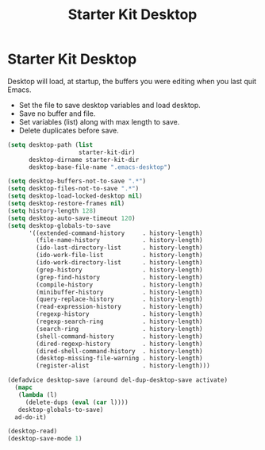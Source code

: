 #+TITLE: Starter Kit Desktop
#+OPTIONS: toc:nil num:nil ^:nil

* Starter Kit Desktop

Desktop will load, at startup, the buffers you were editing when you last quit
Emacs.

+ Set the file to save desktop variables and load desktop.
+ Save no buffer and file.
+ Set variables (list) along with max length to save.
+ Delete duplicates before save.
#+BEGIN_SRC emacs-lisp
(setq desktop-path (list
                    starter-kit-dir)
      desktop-dirname starter-kit-dir
      desktop-base-file-name ".emacs-desktop")

(setq desktop-buffers-not-to-save ".*")
(setq desktop-files-not-to-save ".*")
(setq desktop-load-locked-desktop nil)
(setq desktop-restore-frames nil)
(setq history-length 128)
(setq desktop-auto-save-timeout 120)
(setq desktop-globals-to-save
      '((extended-command-history     . history-length)
        (file-name-history            . history-length)
        (ido-last-directory-list      . history-length)
        (ido-work-file-list           . history-length)
        (ido-work-directory-list      . history-length)
        (grep-history                 . history-length)
        (grep-find-history            . history-length)
        (compile-history              . history-length)
        (minibuffer-history           . history-length)
        (query-replace-history        . history-length)
        (read-expression-history      . history-length)
        (regexp-history               . history-length)
        (regexp-search-ring           . history-length)
        (search-ring                  . history-length)
        (shell-command-history        . history-length)
        (dired-regexp-history         . history-length)
        (dired-shell-command-history  . history-length)
        (desktop-missing-file-warning . history-length)
        (register-alist               . history-length)))

(defadvice desktop-save (around del-dup-desktop-save activate)
  (mapc
   (lambda (l)
     (delete-dups (eval (car l))))
   desktop-globals-to-save)
  ad-do-it)

(desktop-read)
(desktop-save-mode 1)
#+END_SRC
